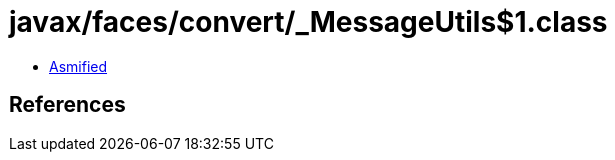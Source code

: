 = javax/faces/convert/_MessageUtils$1.class

 - link:_MessageUtils$1-asmified.java[Asmified]

== References

